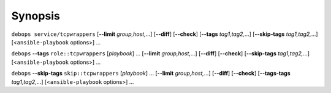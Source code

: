 .. Copyright (C) 2014-2016 Maciej Delmanowski <drybjed@gmail.com>
.. Copyright (C) 2014-2016 DebOps <http://debops.org/>
.. SPDX-License-Identifier: GPL-3.0-only

Synopsis
========

``debops service/tcpwrappers`` [**--limit** `group,host,`...] [**--diff**] [**--check**] [**--tags** `tag1,tag2,`...] [**--skip-tags** `tag1,tag2,`...] [<``ansible-playbook`` options>] ...

``debops`` **--tags** ``role::tcpwrappers`` [`playbook`] ... [**--limit** `group,host,`...] [**--diff**] [**--check**] [**--skip-tags** `tag1,tag2,`...] [<``ansible-playbook`` options>] ...

``debops`` **--skip-tags** ``skip::tcpwrappers`` [`playbook`] ... [**--limit** `group,host,`...] [**--diff**] [**--check**] [**--tags-tags** `tag1,tag2,`...] [<``ansible-playbook`` options>] ...
